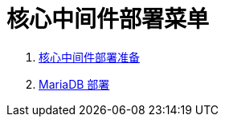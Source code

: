 = 核心中间件部署菜单

. link:02-deploy-core-middleware/README.adoc[核心中间件部署准备]
. link:02-deploy-core-middleware/00-deplpy-mariadb/README.adoc[MariaDB 部署]
